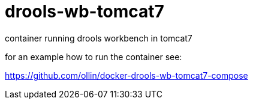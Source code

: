 = drools-wb-tomcat7

container running drools workbench in tomcat7

for an example how to run the container see: 

https://github.com/ollin/docker-drools-wb-tomcat7-compose
